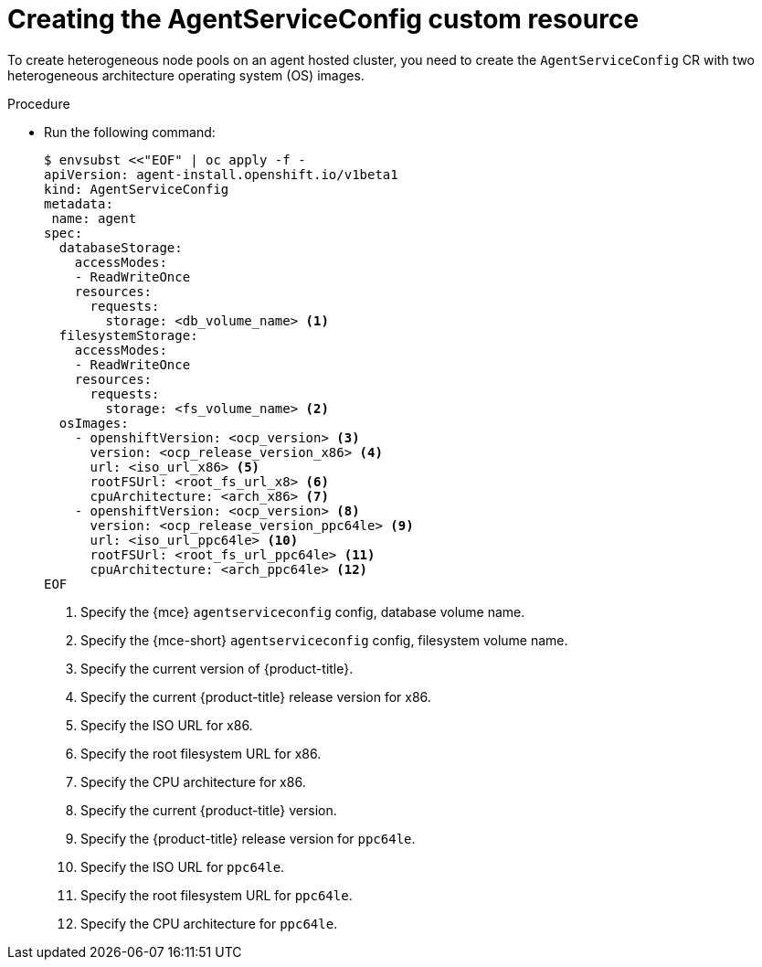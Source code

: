 // Module included in the following assemblies:
//
// * hosted_control_planes/hcp-deploy/hcp-deploy-ibm-power.adoc

:_mod-docs-content-type: PROCEDURE
[id="hcp-ibm-power-create-heterogeneous-nodepools-agent-hc_{context}"]
= Creating the AgentServiceConfig custom resource

To create heterogeneous node pools on an agent hosted cluster, you need to create the `AgentServiceConfig` CR with two heterogeneous architecture operating system (OS) images.

.Procedure

* Run the following command:
+
[source,terminal]
----
$ envsubst <<"EOF" | oc apply -f -
apiVersion: agent-install.openshift.io/v1beta1
kind: AgentServiceConfig
metadata:
 name: agent
spec:
  databaseStorage:
    accessModes:
    - ReadWriteOnce
    resources:
      requests:
        storage: <db_volume_name> <1>
  filesystemStorage:
    accessModes:
    - ReadWriteOnce
    resources:
      requests:
        storage: <fs_volume_name> <2>
  osImages:
    - openshiftVersion: <ocp_version> <3>
      version: <ocp_release_version_x86> <4>
      url: <iso_url_x86> <5>
      rootFSUrl: <root_fs_url_x8> <6>
      cpuArchitecture: <arch_x86> <7>
    - openshiftVersion: <ocp_version> <8>
      version: <ocp_release_version_ppc64le> <9>
      url: <iso_url_ppc64le> <10>
      rootFSUrl: <root_fs_url_ppc64le> <11>
      cpuArchitecture: <arch_ppc64le> <12>
EOF
----
+
<1> Specify the {mce} `agentserviceconfig` config, database volume name.
<2> Specify the {mce-short} `agentserviceconfig` config, filesystem volume name.
<3> Specify the current version of {product-title}.
<4> Specify the current {product-title} release version for x86.
<5> Specify the ISO URL for x86.
<6> Specify the root filesystem URL for x86.
<7> Specify the CPU architecture for x86.
<8> Specify the current {product-title} version.
<9> Specify the {product-title} release version for `ppc64le`.
<10> Specify the ISO URL for `ppc64le`. 
<11> Specify the root filesystem URL for `ppc64le`.
<12> Specify the CPU architecture for `ppc64le`.


